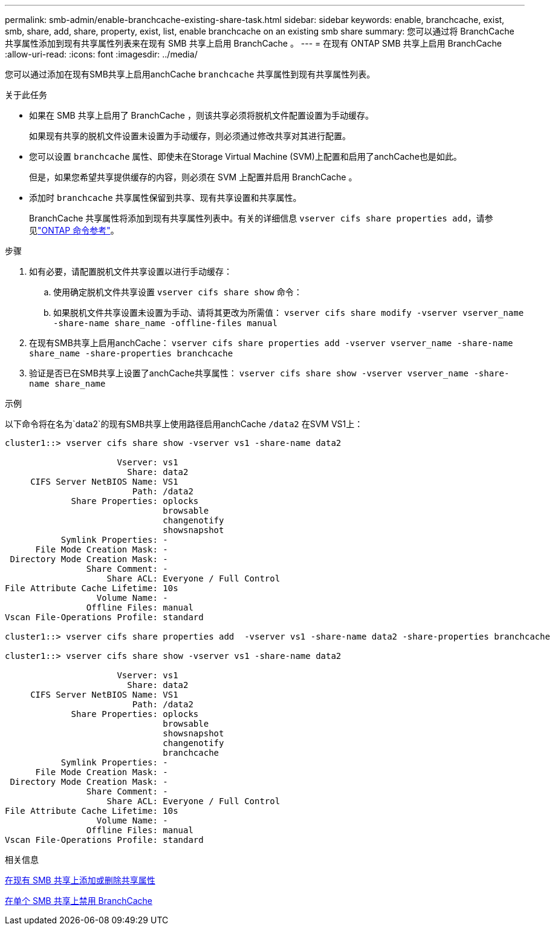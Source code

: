 ---
permalink: smb-admin/enable-branchcache-existing-share-task.html 
sidebar: sidebar 
keywords: enable, branchcache, exist, smb, share, add, share, property, exist, list, enable branchcache on an existing smb share 
summary: 您可以通过将 BranchCache 共享属性添加到现有共享属性列表来在现有 SMB 共享上启用 BranchCache 。 
---
= 在现有 ONTAP SMB 共享上启用 BranchCache
:allow-uri-read: 
:icons: font
:imagesdir: ../media/


[role="lead"]
您可以通过添加在现有SMB共享上启用anchCache `branchcache` 共享属性到现有共享属性列表。

.关于此任务
* 如果在 SMB 共享上启用了 BranchCache ，则该共享必须将脱机文件配置设置为手动缓存。
+
如果现有共享的脱机文件设置未设置为手动缓存，则必须通过修改共享对其进行配置。

* 您可以设置 `branchcache` 属性、即使未在Storage Virtual Machine (SVM)上配置和启用了anchCache也是如此。
+
但是，如果您希望共享提供缓存的内容，则必须在 SVM 上配置并启用 BranchCache 。

* 添加时 `branchcache` 共享属性保留到共享、现有共享设置和共享属性。
+
BranchCache 共享属性将添加到现有共享属性列表中。有关的详细信息 `vserver cifs share properties add`，请参见link:https://docs.netapp.com/us-en/ontap-cli/vserver-cifs-share-properties-add.html["ONTAP 命令参考"^]。



.步骤
. 如有必要，请配置脱机文件共享设置以进行手动缓存：
+
.. 使用确定脱机文件共享设置 `vserver cifs share show` 命令：
.. 如果脱机文件共享设置未设置为手动、请将其更改为所需值： `vserver cifs share modify -vserver vserver_name -share-name share_name -offline-files manual`


. 在现有SMB共享上启用anchCache： `vserver cifs share properties add -vserver vserver_name -share-name share_name -share-properties branchcache`
. 验证是否已在SMB共享上设置了anchCache共享属性： `vserver cifs share show -vserver vserver_name -share-name share_name`


.示例
以下命令将在名为`data2`的现有SMB共享上使用路径启用anchCache `/data2` 在SVM VS1上：

[listing]
----
cluster1::> vserver cifs share show -vserver vs1 -share-name data2

                      Vserver: vs1
                        Share: data2
     CIFS Server NetBIOS Name: VS1
                         Path: /data2
             Share Properties: oplocks
                               browsable
                               changenotify
                               showsnapshot
           Symlink Properties: -
      File Mode Creation Mask: -
 Directory Mode Creation Mask: -
                Share Comment: -
                    Share ACL: Everyone / Full Control
File Attribute Cache Lifetime: 10s
                  Volume Name: -
                Offline Files: manual
Vscan File-Operations Profile: standard

cluster1::> vserver cifs share properties add  -vserver vs1 -share-name data2 -share-properties branchcache

cluster1::> vserver cifs share show -vserver vs1 -share-name data2

                      Vserver: vs1
                        Share: data2
     CIFS Server NetBIOS Name: VS1
                         Path: /data2
             Share Properties: oplocks
                               browsable
                               showsnapshot
                               changenotify
                               branchcache
           Symlink Properties: -
      File Mode Creation Mask: -
 Directory Mode Creation Mask: -
                Share Comment: -
                    Share ACL: Everyone / Full Control
File Attribute Cache Lifetime: 10s
                  Volume Name: -
                Offline Files: manual
Vscan File-Operations Profile: standard
----
.相关信息
xref:add-remove-share-properties-existing-share-task.adoc[在现有 SMB 共享上添加或删除共享属性]

xref:disable-branchcache-single-share-task.adoc[在单个 SMB 共享上禁用 BranchCache]
